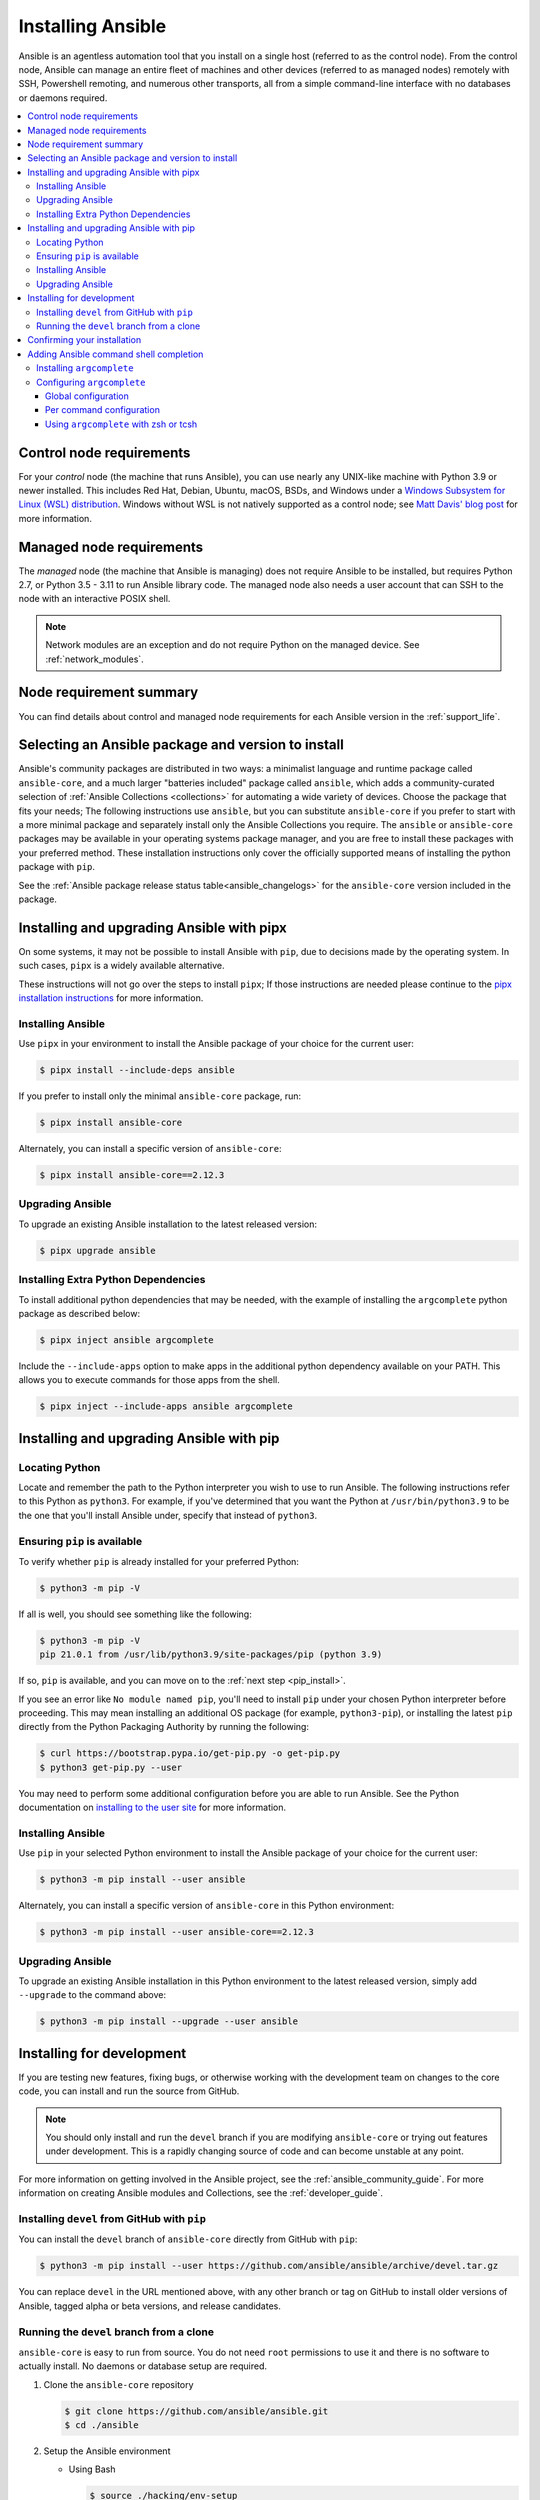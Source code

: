 .. _installation_guide:
.. _intro_installation_guide:

******************
Installing Ansible
******************

Ansible is an agentless automation tool that you install on a single host (referred to as the control node). From the control node, Ansible can manage an entire fleet of machines and other devices (referred to as managed nodes) remotely with SSH, Powershell remoting, and numerous other transports, all from a simple command-line interface with no databases or daemons required.

.. contents::
  :local:

.. _control_node_requirements:

Control node requirements
=========================

For your *control* node (the machine that runs Ansible), you can use nearly any UNIX-like machine with Python 3.9 or newer installed. This includes Red Hat, Debian, Ubuntu, macOS, BSDs, and Windows under a `Windows Subsystem for Linux (WSL) distribution <https://docs.microsoft.com/en-us/windows/wsl/about>`_. Windows without WSL is not natively supported as a control node; see `Matt Davis' blog post <http://blog.rolpdog.com/2020/03/why-no-ansible-controller-for-windows.html>`_ for more information.

.. _managed_node_requirements:

Managed node requirements
=========================

The *managed* node (the machine that Ansible is managing) does not require Ansible to be installed, but requires Python 2.7, or Python 3.5 - 3.11 to run Ansible library code.
The managed node also needs a user account that can SSH to the node with an interactive POSIX shell.

.. note::

   Network modules are an exception and do not require Python on the managed device.  See :ref:`network_modules`.

.. _node_requirements_summary:

Node requirement summary
========================

You can find details about control and managed node requirements for each Ansible version in the :ref:`support_life`.

.. _getting_ansible:

.. _what_version:

Selecting an Ansible package and version to install
====================================================

Ansible's community packages are distributed in two ways: a minimalist language and runtime package called ``ansible-core``, and a much larger "batteries included" package called ``ansible``, which adds a community-curated selection of :ref:`Ansible Collections <collections>` for automating a wide variety of devices. Choose the package that fits your needs; The following instructions  use ``ansible``, but  you can substitute ``ansible-core``  if you prefer to start with a more minimal package and separately install only the Ansible Collections you require. The ``ansible`` or ``ansible-core`` packages may be available in your operating systems package manager, and you are free to install these packages with your preferred method. These installation instructions only cover the officially supported means of installing the python package with ``pip``.

See the :ref:`Ansible package release status table<ansible_changelogs>` for the ``ansible-core`` version included in the package.

Installing and upgrading Ansible with pipx
==========================================

On some systems, it may not be possible to install Ansible with ``pip``, due to decisions made by the operating system. In such cases, ``pipx`` is a widely available alternative.

These instructions will not go over the steps to install ``pipx``; If those instructions are needed please continue to the `pipx installation instructions`_ for more information.

.. _pipx installation instructions: https://pypa.github.io/pipx/installation/

.. _pipx_install:

Installing Ansible
------------------

Use ``pipx`` in your environment to install the Ansible package of your choice for the current user:

.. code-block:: console

    $ pipx install --include-deps ansible

If you prefer to install only the minimal ``ansible-core`` package, run:

.. code-block:: console

    $ pipx install ansible-core

Alternately, you can install a specific version of ``ansible-core``:

.. code-block:: console

    $ pipx install ansible-core==2.12.3

.. _pipx_upgrade:

Upgrading Ansible
-----------------

To upgrade an existing Ansible installation to the latest released version:

.. code-block:: console

    $ pipx upgrade ansible

.. _pipx_inject:

Installing Extra Python Dependencies
------------------------------------

To install additional python dependencies that may be needed, with the example of installing the ``argcomplete`` python package as described below:

.. code-block:: console

    $ pipx inject ansible argcomplete

Include the ``--include-apps`` option to make apps in the additional python dependency available on your PATH. This allows you to execute commands for those apps from the shell.

.. code-block:: console

    $ pipx inject --include-apps ansible argcomplete

Installing and upgrading Ansible with pip
=========================================

Locating Python
---------------

Locate and remember the path to the Python interpreter you wish to use to run Ansible. The following instructions refer to this Python  as ``python3``. For example, if you've determined that you want the Python at ``/usr/bin/python3.9`` to be the one that you'll install Ansible under, specify that instead of ``python3``.

Ensuring ``pip`` is available
-----------------------------

To verify whether ``pip`` is already installed for your preferred Python:

.. code-block:: console

    $ python3 -m pip -V

If all is well, you should see something like the following:

.. code-block:: console

    $ python3 -m pip -V
    pip 21.0.1 from /usr/lib/python3.9/site-packages/pip (python 3.9)

If so, ``pip`` is available, and you can move on to the :ref:`next step <pip_install>`.

If you see an error like ``No module named pip``, you'll need to install ``pip`` under your chosen Python interpreter before proceeding. This may mean installing an additional OS package (for example, ``python3-pip``), or installing the latest ``pip`` directly from the Python Packaging Authority by running the following:

.. code-block:: console

    $ curl https://bootstrap.pypa.io/get-pip.py -o get-pip.py
    $ python3 get-pip.py --user

You may need to perform some additional configuration before you are able to run Ansible. See the Python documentation on `installing to the user site`_ for more information.

.. _installing to the user site: https://packaging.python.org/tutorials/installing-packages/#installing-to-the-user-site

.. _pip_install:

Installing Ansible
------------------

Use ``pip`` in your selected Python environment to install the Ansible package of your choice for the current user:

.. code-block:: console

    $ python3 -m pip install --user ansible

Alternately, you can install a specific version of ``ansible-core`` in this Python environment:

.. code-block:: console

    $ python3 -m pip install --user ansible-core==2.12.3

.. _pip_upgrade:

Upgrading Ansible
-----------------

To upgrade an existing Ansible installation in this Python environment to the latest released version, simply add ``--upgrade`` to the command above:

.. code-block:: console

    $ python3 -m pip install --upgrade --user ansible

.. _development_install:

Installing for development
==========================

If you are testing new features, fixing bugs, or otherwise working with the development team on changes to the core code, you can install and run the source from GitHub.

.. note::

    You should only install and run the ``devel`` branch if you are modifying ``ansible-core`` or trying out features under development. This is a rapidly changing source of code and can become unstable at any point.

For more information on getting involved in the Ansible project, see the :ref:`ansible_community_guide`. For more information on creating Ansible modules and Collections, see the :ref:`developer_guide`.

.. _from_pip_devel:

Installing ``devel`` from GitHub with ``pip``
---------------------------------------------

You can install the ``devel`` branch of ``ansible-core`` directly from GitHub with ``pip``:

.. code-block:: console

    $ python3 -m pip install --user https://github.com/ansible/ansible/archive/devel.tar.gz

You can replace ``devel`` in the URL mentioned above, with any other branch or tag on GitHub to install older versions of Ansible, tagged alpha or beta versions, and release candidates.

.. _from_source:

Running the ``devel`` branch from a clone
-----------------------------------------

``ansible-core`` is easy to run from source. You do not need ``root`` permissions to use it and there is no software to actually install. No daemons or database setup are required.

#. Clone the ``ansible-core`` repository

   .. code-block:: console

      $ git clone https://github.com/ansible/ansible.git
      $ cd ./ansible

#. Setup the Ansible environment

   * Using Bash

     .. code-block:: console

        $ source ./hacking/env-setup

   * Using Fish

     .. code-block:: console

        $ source ./hacking/env-setup.fish

   * To suppress spurious warnings/errors, use ``-q``

     .. code-block:: console

        $ source ./hacking/env-setup -q

#. Install Python dependencies

   .. code-block:: console

      $ python3 -m pip install --user -r ./requirements.txt

#. Update the ``devel`` branch of ``ansible-core`` on your local machine

   Use pull-with-rebase so any local changes are replayed.

   .. code-block:: console

      $ git pull --rebase

.. _shell_completion:

Confirming your installation
============================

You can test that Ansible is installed correctly by checking the version:

.. code-block:: console

    $ ansible --version

The version displayed by this command is for the associated ``ansible-core`` package that has been installed.

To check the version of the ``ansible`` package that has been installed:

.. code-block:: console

    $ ansible-community --version

Adding Ansible command shell completion
=======================================

You can add shell completion of the Ansible command line utilities by installing an optional dependency called ``argcomplete``. ``argcomplete`` supports bash, and has limited support for zsh and tcsh.

For more information about installation and configuration, see the `argcomplete documentation <https://kislyuk.github.io/argcomplete/>`_.

Installing ``argcomplete``
--------------------------

If you chose the ``pipx`` install instructions:

.. code-block:: console

    $ pipx inject --include-apps ansible argcomplete

Or, if you chose the ``pip`` install instructions:

.. code-block:: console

    $ python3 -m pip install --user argcomplete

Configuring ``argcomplete``
---------------------------

There are 2 ways to configure ``argcomplete`` to allow shell completion of the Ansible command line utilities: globally or per command.

Global configuration
^^^^^^^^^^^^^^^^^^^^

Global completion requires bash 4.2.

.. code-block:: console

    $ activate-global-python-argcomplete --user

This will write a bash completion file to a user location. Use ``--dest`` to change the location or ``sudo`` to set up the completion globally.

Per command configuration
^^^^^^^^^^^^^^^^^^^^^^^^^

If you do not have bash 4.2, you must register each script independently.

.. code-block:: console

    $ eval $(register-python-argcomplete ansible)
    $ eval $(register-python-argcomplete ansible-config)
    $ eval $(register-python-argcomplete ansible-console)
    $ eval $(register-python-argcomplete ansible-doc)
    $ eval $(register-python-argcomplete ansible-galaxy)
    $ eval $(register-python-argcomplete ansible-inventory)
    $ eval $(register-python-argcomplete ansible-playbook)
    $ eval $(register-python-argcomplete ansible-pull)
    $ eval $(register-python-argcomplete ansible-vault)

You should place the above commands into your shells profile file such as ``~/.profile`` or ``~/.bash_profile``.

Using ``argcomplete`` with zsh or tcsh
^^^^^^^^^^^^^^^^^^^^^^^^^^^^^^^^^^^^^^

See the `argcomplete documentation <https://kislyuk.github.io/argcomplete/>`_.


.. seealso::

   :ref:`intro_adhoc`
       Examples of basic commands
   :ref:`working_with_playbooks`
       Learning ansible's configuration management language
   :ref:`installation_faqs`
       Ansible Installation related to FAQs
   `Mailing List <https://groups.google.com/group/ansible-project>`_
       Questions? Help? Ideas?  Stop by the list on Google Groups
   :ref:`communication_irc`
       How to join Ansible chat channels
